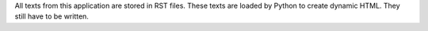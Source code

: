 All texts from this application are stored in RST files. These texts are loaded by Python to create dynamic HTML. They still have to be written.